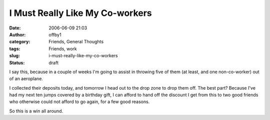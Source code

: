 I Must Really Like My Co-workers
################################
:date: 2006-06-09 21:03
:author: offby1
:category: Friends, General Thoughts
:tags: Friends, work
:slug: i-must-really-like-my-co-workers
:status: draft

I say this, because in a couple of weeks I'm going to assist in throwing
five of them (at least, and one non-co-worker) out of an aeroplane.

I collected their deposits today, and tomorrow I head out to the drop
zone to drop them off. The best part? Because I've had my next ten jumps
covered by a birthday gift, I can afford to hand off the discount I get
from this to two good friends who otherwise could not afford to go
again, for a few good reasons.

So this is a win all around.
